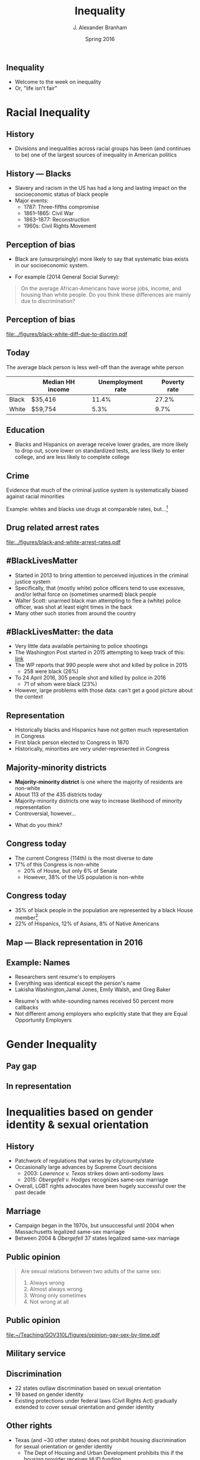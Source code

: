 #+TITLE:     Inequality
#+AUTHOR:    J. Alexander Branham
#+EMAIL:     branham@utexas.edu
#+DATE:      Spring 2016
#+startup: beamer
#+LaTeX_CLASS: beamer
#+LATEX_CMD: xelatex
#+OPTIONS: toc:nil H:2
#+LATEX_CLASS_OPTIONS: [colorlinks, urlcolor=blue, aspectratio=169]
#+BEAMER_THEME: metropolis[titleformat=smallcaps, progressbar=frametitle] 

** Inequality
- Welcome to the week on inequality
- Or, "life isn't fair"

* Racial Inequality

** History
- Divisions and inequalities across racial groups has been (and
  continues to be) one of the largest sources of inequality in
  American politics 

** History --- Blacks
- Slavery and racism in the US has had a long and lasting impact on
  the socioeconomic status of black people
- Major events:
  - 1787: Three-fifths compromise
  - 1861--1865: Civil War
  - 1863--1877: Reconstruction
  - 1960s: Civil Rights Movement

** Perception of bias
- Black are (unsurprisingly) more likely to say that systematic bias
  exists in our socioeconomic system.
#+BEAMER: \pause 
- For example (2014 General Social Survey): 
#+BEGIN_QUOTE
On the average African-Americans have worse jobs, income, and housing
than white people. Do you think these differences are mainly due
to discrimination?
#+END_QUOTE

** Perception of bias 

#+BEGIN_SRC R :results value silent :exports results
  ## If you source() this file, it checks whether the gss file is in a
  ## subdirectory "data". If so, nothing happens. If not, it creates the
  ## directory, downloads the cumulative gss file from NORC's website,
  ## and unzips the downloaded file

  if(!file.exists("../data/GSS2014.dta")){
    if(!dir.exists("../data/")){
      dir.create("../data/")
    }
    download.file(url="http://gss.norc.org/documents/stata/2014_stata.zip",
                  destfile="../data/GSS.zip")
    unzip("../data/GSS.zip", exdir = "../data")
  }

  if(file.exists("../data/GSS2014.dta")){
    print("GSS file exists!")
  } else {
    print("Error - GSS couldn't be found!")
  }


  gss <- foreign::read.dta("../data/GSS2014.dta",
                           convert.factors = FALSE)

  library(dplyr)
  library(ggplot2)

  racediff <- gss %>%
    group_by(race) %>%
    summarize(yes = mean(racdif1 == 1, na.rm = TRUE),
              no = mean(racdif1 == 2, na.rm = TRUE))

  racediff %>%
    mutate(race = factor(race, levels = 1:3,
                         labels = c("White", "Black", "Hispanic")),
           yes = yes * 100) %>%
    filter(race != "Hispanic") %>%
  ggplot() +
    geom_bar(aes(race, yes), stat = "identity") +
    theme_minimal() +
    coord_cartesian(ylim = c(0, 100)) + 
    labs(x = "",
         y = "Percent agreeing")

  ggsave("../figures/black-white-diff-due-to-discrim.pdf")
#+END_SRC

#+ATTR_LATEX: :width 0.5\textwidth :float t
[[file:../figures/black-white-diff-due-to-discrim.pdf]]

** Today 
The average black person is less well-off than the average white person

|       | Median HH income | Unemployment rate | Poverty rate |
|-------+------------------+-------------------+--------------|
| Black | $35,416          |             11.4% |        27.2% |
| White | $59,754          |              5.3% |         9.7% |

** Education 
- Blacks and Hispanics on average receive lower grades, are more
  likely to drop out, score lower on standardized tests, are less
  likely to enter college, and are less likely to complete college

** Crime
Evidence that much of the criminal justice system is systematically
biased against racial minorities

#+BEAMER: \pause

Example: whites and blacks use drugs at comparable rates, but...[fn:1]

** Drug related arrest rates 

#+BEGIN_SRC R :results value silent :exports results
  library(readr)
  library(dplyr)
  library(ggplot2)

  whites <- read_csv("../data/BJS-white-drug-arrest-rates.csv")
  names(whites) <- c("year", "white_total", "white_population", "white_rate")

  blacks <- read_csv("../data/BJS-black-drug-arrest-rates.csv")
  names(blacks) <- c("year", "black_total", "black_population", "black_rate")

  rates <- full_join(whites, blacks)

  ggplot(rates, aes(year)) +
    geom_line(aes(y = white_rate), linetype = "dashed",
              size = 1.5) + 
    geom_line(aes(y = black_rate), linetype = "dotted",
              size = 1.5) + 
    theme_minimal() +
    labs(x = "Year",
         y = "Arrests per 100,000 people",
         title = "Drug related arrest rates of whites (dashed) and blacks (dotted)")

  ggsave("../figures/black-and-white-arrest-rates.pdf")
#+END_SRC

#+ATTR_LATEX: :width 0.5\textwidth :float t
[[file:../figures/black-and-white-arrest-rates.pdf]]


** #BlackLivesMatter 
- Started in 2013 to bring attention to perceived injustices in the
  criminal justice system
- Specifically, that (mostly white) police officers tend to use
  excessive, and/or lethal force on (sometimes unarmed) black people
- Walter Scott: unarmed black man attempting to flee a (white) police
  officer, was shot at least eight times in the back
- Many other such stories from around the country

** #BlackLivesMatter: the data
- Very little data available pertaining to police shootings
- The Washington Post started in 2015 attempting to keep track of
  this: [[https://www.washingtonpost.com/graphics/national/police-shootings/][link]]
- The WP reports that 990 people were shot and killed by police in 2015
  - 258 were black (26%)
- To 24 April 2016, 305 people shot and killed by police in 2016
  - 71 of whom were black (23%)
- However, large problems with those data: can't get a good picture
  about the context

** Representation

- Historically blacks and Hispanics have not gotten much
  representation in Congress
- First black person elected to Congress in 1870
- Historically, minorities are very under-represented in Congress

** Majority-minority districts
- *Majority-minority district* is one where the majority of residents
  are non-white
- About 113 of the 435 districts today 
- Majority-minority districts one way to increase likelihood of
  minority representation
- Controversial, however... 
#+BEAMER: \pause
- What do you think? 

** Congress today
- The current Congress (114th) is the most diverse to date
- 17% of this Congress is non-white
  - 20% of House, but only 6% of Senate  
  - However, 38% of the US population is non-white

** Congress today
- 35% of black people in the population are represented by a black
  House member[fn:2]
- 22% of Hispanics, 12% of Asians, 8% of Native Americans 

** Map --- Black representation in 2016
   [[file:~/Teaching/GOV310L/images/African_Americans_in_US_House.png]]
** Example: Names
- Researchers sent resume's to employers
- Everything was identical except the person's name
- Lakisha Washington,Jamal Jones, Emily Walsh, and Greg Baker
#+BEAMER: \pause 
- Resume's with white-sounding names received 50 percent more
  callbacks
- Not different among employers who explicitly state that they are
  Equal Opportunity Employers 

* Gender Inequality

** Pay gap 

** In representation 

* Inequalities based on gender identity & sexual orientation

** History
- Patchwork of regulations that varies by city/county/state
- Occasionally large advances by Supreme Court decisions
  - 2003: /Lawrence v. Texas/ strikes down anti-sodomy laws
  - 2015: /Obergefell v. Hodges/ recognizes same-sex marriage
- Overall, LGBT rights advocates have been hugely successful over the
  past decade 

** Marriage
- Campaign began in the 1970s, but unsuccessful until 2004 when
  Massachusetts legalized same-sex marriage
- Between 2004 & /Obergefell/ 37 states legalized same-sex marriage

** Public opinion 
#+BEGIN_QUOTE
Are sexual relations between two adults of the same sex:
1. Always wrong
2. Almost always wrong
3. Wrong only sometimes
4. Not wrong at all
#+END_QUOTE

** Public opinion

#+BEGIN_SRC R :results value silent :exports results
  ## If you source() this file, it checks whether the gss file is in a
  ## subdirectory "data". If so, nothing happens. If not, it creates the
  ## directory, downloads the cumulative gss file from NORC's website,
  ## and unzips the downloaded file

  if(!file.exists("../data/GSS7214_R5.DTA")){
    if(!dir.exists("../data/")){
      dir.create("../data/")
    }
    download.file(url="http://gss.norc.org/documents/stata/GSS_stata.zip",
                  destfile="../data/GSS.zip")
    unzip("../data/GSS.zip", exdir = "../data")
  }

  if(file.exists("../data/GSS7214_R5.DTA")){
    print("GSS file exists!")
  } else {
    print("Error - GSS couldn't be found!")
  }


  gss <- foreign::read.dta("../data/GSS7214_R5.DTA",
                           convert.factors = FALSE)

  library(ggplot2)
  library(dplyr)

  gss %>%
    filter(!is.na(homosex)) %>%
    filter(homosex %in% 1:4) %>%
  ggplot() +
    geom_bar(aes(x = factor(year),
                 fill = factor(homosex,
                               levels = 1:4,
                               labels = c("Always wrong", "Almost always wrong",
                                          "Sometimes wrong", "Not wrong at all"),
                               ordered = TRUE)),
             position = "fill") +
    scale_fill_manual(name = "",
                      breaks = c("Not wrong at all", "Sometimes wrong",
                                 "Almost always wrong", "Always wrong"),
                      values = rainbow(4)) + 
                        #c("firebrick1", "gold2", "forestgreen", "darkorchid3")) +
    labs(x = "Year",
         y = "Percent") +
    geom_hline(yintercept = 0.5, linetype = "dashed") + 
    theme_minimal() + 
    theme(axis.text.x = element_text(angle = 45, vjust = 1, hjust = 1)) 

  ggsave("../figures/opinion-gay-sex-by-time.pdf")
#+END_SRC

#+ATTR_LATEX: :width 0.5\textwidth :float t
[[file:~/Teaching/GOV310L/figures/opinion-gay-sex-by-time.pdf]]

** Military service 

** Discrimination
- 22 states outlaw discrimination based on sexual orientation
- 19 based on gender identity
- Existing protections under federal laws (Civil Rights Act) gradually
  extended to cover sexual orientation and gender identity

** Other rights
- Texas (and ~30 other states) does not prohibit housing
  discrimination for sexual orientation or gender identity
  - The Dept of Housing and Urban Development prohibits this if the
    housing provider receives HUD funding 
- Texas (and ~30 other states) does not prohibit employment
  discrimination based on sexual orientation or gender identity

** Other
- Men can't donate blood if they've had sex with another man within
  the last 12 months 
* Income Inequality

** Income distribution

** (Income) Taxes

** Voter ID laws

** Homer gets a tax cut 
** (Possible) inequalities in outputs 

* Participation inequalities

* Healthcare 

* Footnotes

[fn:2] [[http://www.pewresearch.org/fact-tank/2015/01/12/114th-congress-is-most-diverse-ever/][Source]]

[fn:1] Data from the Bureau of Justice Statistics
